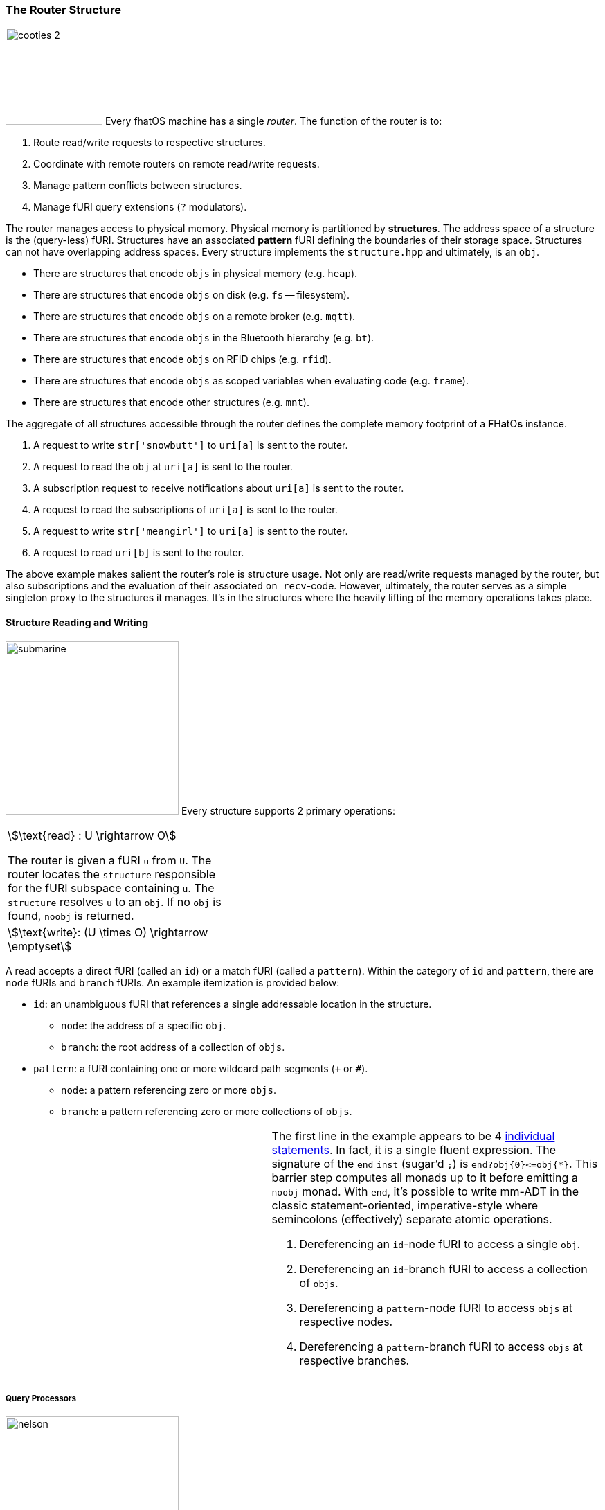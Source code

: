 
++++
<!-- #############################################################################################################
     #############################################################################################################
     ############################################ ROUTER #########################################################
     #############################################################################################################
     ############################################################################################################# -->
++++

=== The Router Structure

image:cooties-2.png[width=140,float=right] Every fhatOS machine has a single _router_.
The function of the router is to:

. Route read/write requests to respective structures.
. Coordinate with remote routers on remote read/write requests.
. Manage pattern conflicts between structures.
. Manage fURI query extensions (`?` modulators).

++++
<!-- 🐖 ./main_runner.out "/io/console/config/nest->3" "*/sys/router/#/" -->
++++

++++
<!-- 🐓 -->
++++

The router manages access to physical memory.
Physical memory is partitioned by *structures*.
The address space of a structure is the (query-less) fURI.
Structures have an associated *pattern* fURI defining the boundaries of their storage space.
Structures can not have overlapping address spaces.
Every structure implements the `structure.hpp` and ultimately, is an `obj`.

- There are structures that encode `objs` in physical memory (e.g. `heap`).
- There are structures that encode `objs` on disk (e.g. `fs` -- filesystem).
- There are structures that encode `objs` on a remote broker (e.g. `mqtt`).
- There are structures that encode `objs` in the Bluetooth hierarchy (e.g. `bt`).
- There are structures that encode `objs` on RFID chips (e.g. `rfid`).
- There are structures that encode `objs` as scoped variables when evaluating code (e.g. `frame`).
- There are structures that encode other structures (e.g. `mnt`).

The aggregate of all structures accessible through the router defines the complete memory footprint of a [blue]*F*​[red]#H#​[aqua]*a*​[yellow]#t#​[lime]#O#​[fuchsia]*s*​ instance.

++++
<!-- 🐖 ./main_runner.out
a -> 'snowbutt'            --- <1>
*a                         --- <2>
a?sub -> |to(b)            --- <3>
*a?sub                     --- <4>
a -> 'meangirl'            --- <5>
*b                         --- <6>
-->
++++

++++
<!-- 🐓 -->
++++

<1> A request to write `str['snowbutt']` to `uri[a]` is sent to the router.
<2> A request to read the `obj` at `uri[a]` is sent to the router.
<3> A subscription request to receive notifications about `uri[a]` is sent to the router.
<4> A request to read the subscriptions of `uri[a]` is sent to the router.
<5> A request to write `str['meangirl']` to `uri[a]` is sent to the router.
<6> A request to read `uri[b]` is sent to the router.

The above example makes salient the router's role is structure usage.
Not only are read/write requests managed by the router, but also subscriptions and the evaluation of their associated `on_recv`-code.
However, ultimately, the router serves as a simple singleton proxy to the structures it manages.
It's in the structures where the heavily lifting of the memory operations takes place.

==== Structure Reading and Writing

image:ansi/submarine.png[width=250,role=img-pad,title=submarine] Every structure supports 2 primary operations:

[.center]
[cols="2,2",width=75%]
|===
a|

\$\text{read} : U \rightarrow O\$

The router is given a fURI `u` from `U`.
The router locates the `structure` responsible for the fURI subspace containing `u`.
The `structure` resolves `u` to an `obj`. If no `obj` is found, `noobj` is returned.

a|
++++
<!-- 🐖 ./main_runner.out
[HIDDEN] u -> 'fhatos'
from(u)
*u
-->
++++

++++
<!-- 🐓 -->
++++

a|
\$\text{write}: (U \times O) \rightarrow \emptyset\$

a|
++++
<!-- 🐖 ./main_runner.out
u -> o
u.ref(o)
o.to(u)
-->
++++

++++
<!-- 🐓 -->
++++
|===

A read accepts a direct fURI (called an `id`) or a match fURI (called a `pattern`).
Within the category of `id` and `pattern`, there are `node` fURIs and `branch` fURIs.
An example itemization is provided below:

* `id`: an unambiguous fURI that references a single addressable location in the structure.
** `node`: the address of a specific `obj`.
** `branch`: the root address of a collection of `objs`.
* `pattern`: a fURI containing one or more wildcard path segments (`+` or `#`).
** `node`: a pattern referencing zero or more `objs`.
** `branch`: a pattern referencing zero or more collections of `objs`.

[cols="4,5",separator=🧱]
|===

a🧱

++++
<!-- 🐖 ./main_runner.out
a/a -> 1; a/b -> 2; a/b/c -> 3; a/b/d -> 4;
*a/b            --- <1>
*a/b/           --- <2>
*a/+            --- <3>
*a/+/           --- <4>
*a/#            --- <5>
*a/#/           --- <6>
-->
++++

++++
<!-- 🐓 -->
++++

a🧱

The first line in the example appears to be 4 https://en.wikipedia.org/wiki/Pascal_(programming_language)#Semicolons_as_statement_separators[individual statements].
In fact, it is a single fluent expression. The signature of the `end` `inst` (sugar'd `;`) is `end?obj{0}\<=obj{*}`.
This barrier step computes all monads up to it before emitting a `noobj` monad.
With `end`, it's possible to write mm-ADT in the classic statement-oriented, imperative-style where semincolons (effectively) separate atomic operations.

<1> Dereferencing an `id`-node fURI to access a single `obj`.
<2> Dereferencing an `id`-branch fURI to access a collection of `objs`.
<3> Dereferencing a `pattern`-node fURI to access `objs` at respective nodes.
<4> Dereferencing a `pattern`-branch fURI to access `objs` at respective branches.

|===

===== Query Processors

image:ansi/nelson.png[width=250,float=left,role=title=nelson]
Every fURI can have any number of key/value(s) pairs attached to it via the `?` query encoding scheme defined by the https://datatracker.ietf.org/doc/html/rfc3986#section-3.4[W3C URI] specification.
Modules can be added to structures enabling different behaviors on read/write given associated, relevant `?` parameters.
Example modules that come preloaded with [lime]#f#​[aqua]#h#​[fuchsia]*A*​[blue]*T*​[red]#o#​[yellow]#s#​ are:

. `pubsub`: supports asynchronous, event-based access to structure `objs`.
.. `a?sub -> _` (subscribe )
.. `a?sub -> noobj` (unsubscribe)
.. `sub[source=>uri, pattern=>uri, on_recv=>obj]`
.. `msg[target=>uri, payload=>obj, retain=>bool]`
. `lock`: provides resource locking semantics to reading and writing `objs` in a concurrent environment.
.. `a?lock=w` (prevent writes to the `obj` at `a`)
.. `a?lock=rw` (prevent reads and writes to the `obj` at `a`)
.. `a?lock=false` (unlock the `obj` at `a`)
. `type`: provides an `obj` type system encoded within an `obj's` type fURI.
.. `nat?dom=int&dc=1,1&rng=int&rc=1,1` (the `inst` signature of `nat?int<=int()[...]`)

Other modules can be created and deployed across a [fuchsia]#F#​[blue]*H*​[aqua]#a#​[red]*T*​[yellow]*o*​[lime]*S*​ cluster.

.Query Free fURIs
****
IMPORTANT: The address space of a structures does not include the query parameters.
Query parameters are used by structures to modulate the semantics of a read/write operation and are never used as the address of an `obj`.
However, nothing prevents the `obj` at an address to be a `uri[]` with a query.
Be sure to use the non-sugar'd `< >` fURI syntax when multiple values are associated with a key as the value separating
`,` will be preferentially parsed as a `lst`, `rec`, or `inst` argument separator.

++++
<!-- 🐖 ./main_runner.out
abc?k1=v1&k2=v2&k3=v3                     --- <1>
abc?k1=v1,v2&k2=v3&k3=v4,v5,v6            --- <2>
<abc?k1=v1,v2&k2=v3&k3=v4,v5,v6>          --- <3>
<abc?k1=v1,v2&k2=v3&k3=v4,v5,v6> -> 12    --- <4>
*abc
abc -> <abc?k1=v1,v2&k2=v3&k3=v4,v5,v6>   --- <5>
*abc
-->
++++

++++
<!-- 🐓 -->
++++

<1> Sugar'd `uri` syntax can be used when no commas are present in the fURI.
<2> Multiple values are deliminated using commas.
<3> To ensure proper parsing, multi-value query `uris[]` should be wrapped in `< >` brackets.
<4> The query of a fURI is stripped when used as a structure address.
<5> The query of a fURI is not stripped when used as a value at a struture address.

****

[source,mmadt]
----
1.plus(2)
----

==== Embedding

mm-ADT was designed to support the creation and manipulation of _abstract data types_ -- the "ADT" in mm-ADT.
When expressing abstract data types is natural, then it's possible to leverage _multiple models_ such as key/value, document, relational, vector, graph, and the various nooks and crannies between -- the "mm" in mm-ADT.

mm-ADT's URI addressing scheme makes it possible to _embed_ an array data types into the underlying [blue]*F*​[red]#h#​[lime]*A*​[fuchsia]*T*​[yellow]*O*​[aqua]#s#​ structure.
This section will explore the following considerations when designing a _multi-model abstract data type_.

. **spatial encodings**
. **schema encodings**
. **language encodings**

===== Spatial Consideration when Embedding

++++
<!-- 🐖 ./main_runner.out
1.plus(2)
-->
++++

++++
<!-- 🐓 -->
++++

A _matrix_ is an \$n \times m\$ data structure composed of \$n\$ vectors/row, each with \$m\$ elements/columns.
A relational database _table_ is an example of a matrix, where the entries typically span numeric and non-numeric data types.
Three general approaches to embedding a matrix or table into a `fos:structure` are presented below, where each makes different space/time tradeoffs.

[cols="5,5,5",separator=🧱]
|===
^a🧱
[.big]
[source,mmadt]
----
 \    |   |    /
 [■] [■] [■] [■]

 -[■] [■] [■] [■]-

 [■] [■] [■] [■]
 /    |   |    \

----
^a🧱
[.big]
[source,mmadt]
----
​
[■]-[■]-[■]-[■]

[■]-[■]-[■]-[■]

[■]-[■]-[■]-[■]
​
----

^a🧱
[.big]
[source,mmadt]
----
​
[■]-[■]-[■]-[■]
|   |   |   |
[■]-[■]-[■]-[■]
|   |   |   |
[■]-[■]-[■]-[■]
​
----
a🧱
++++
<!-- 🐖 ./main_runner.out
--- write matrix
m/0/0 -> 0
m/0/1 -> 1
m/0/2 -> 2
m/0/3 -> 3
m/1/0 -> 4
m/1/1 -> 5
m/1/2 -> 6
m/1/3 -> 7
m/2/0 -> 8
m/2/1 -> 9
m/2/2 -> 10
m/2/3 -> 11
--- read matrix
*m/0/0      --- <1>
*m/0/+      --- <2>
*m/+/0      --- <3>
-->
++++

++++
<!-- 🐓 -->
++++

a🧱

++++
<!-- 🐖 ./main_runner.out --- write matrix m/0 -> [0,1,2,3]
m/1 -> [4,5,6,7]
m/2 -> [8,9,10,11]
--- read matrix *m/0/0 --- <1> *m/0/+ --- <2> *m/+/0 --- <3> -->
++++

++++
<!-- 🐓 -->
++++

a🧱

++++
<!-- 🐖 ./main_runner.out --- write matrix m -> [[0,1,2,3], /
[4,5,6,7], /
[8,9,10,11]]
--- read matrix *m/0/0 --- <1> *m/0/+ --- <2> *m/+/0 --- <3> -->
++++

++++
<!-- 🐓 -->
++++

|===

<1> Retrieve the first element of matrix `m`.
<2> Retrieve the first row of matrix `m`.
<3> Retrieve the first column of matrix `m`.

The above example demonstrates the power of structural embeddings.
The platonic matrix `m` was embedded in a structure using 3 different representations: _entry-wise_, _row-wise_, and _row-column wise_.
Next, each embedding was read: an _element read_, a _row read_ and a _column read_.
The expression used to read from each of the three embeddings is the same and so is the result.
This is possible because a structure resolves up the fURI path hierarchy until it finds a match.
Once found, it then traverses within the match to resolve the remaining path segments.

.Amortized Costs in Terms of Time
[.small][.center]

[%header,width=50%,cols="l2,c1,c1,c1"]
|===
| embedding              | single-element | row-access  | column-access
| [.red]#entry#          | \$O(1)\$       | \$O(n)\$    | \$O(m)\$
| [.red]#row#            | \$O(m)\$       | \$O(1)\$    | \$O(m)\$
| [.red]#row_column#     | \$O(1)\$       | \$O(1)\$    | \$O(1)\$
|===

The different embeddings also have different space costs, where space is defined as the amount of data accessed (i.e. retrieved from the structure) in order to satisfy the resolution of the respective fURI.

.Amortized Costs in Terms of Space
[.small][.center]

[%header,width=50%,cols="l2,c1,c1,c1"]
|===
| embedding              | single-element | row-access    | column-access
| [.red]#entry#          | \$O(1)\$       | \$O(n)\$      | \$O(m)\$
| [.red]#row#            | \$O(n)\$       | \$O(n)\$      | \$O(n+m)\$
| [.red]#row_column#     | \$O(n+m)\$     | \$O(n+m)\$    | \$O(n+m)\$
|===

[source,mmadt]
----
                                    [a=>[b,c]]
                                       [■]
          [■]                         /   \
                              [b=>c][■]   [■][d=>e]

   [a=>[b=>c,d=>e]]]            [a=>[b=>c,d=>e]]]
           ^                            ^
           |                            |
           x                            x/

----

=== The Scheduler Process




=== A FhatOS Console

.FhatOS Console
****
The [fuchsia]#F#​[lime]*h*​[red]*a*​[aqua]#T#​[yellow]*o*​[blue]*S*​ Console is a composite of 3 other actors:

. The `Terminal` (`/sys/io/terminal/`) provides thread-safe access to hardware I/O.
. The `Parser` (`/sys/lang/parser/`) converts string input to bytecode output.
. The `Processor` (`/sys/lang/processor/`) executes bytecode.
****

=== fURI and MQTT

https://en.wikipedia.org/wiki/MQTT[MQTT] is a publish/subscribe message passing protocol that has found extensive usage in embedded systems.
Hierarchically specified _topics_ can be **subscribed** and **published** to.
In MQTT, there is no direct communication between actors, though such behavior can be simulated if an actor's mailbox is a unique topic.
[fuchsia]#f#​[yellow]*h*​[blue]*A*​[lime]*T*​[red]#o#​[aqua]*S*​ leverages MQTT, but from the vantage point of URIs instead of topics with message routing being location-aware.
There exist three MQTT routers:

. `MonadRouter`: An MQTT router scoped to an active monad (**thread**) processing a monoid (**program**).
. `MonoidRouter`: An MQTT router scoped to a monoid (**program**).
. `HostRouter`: An MQTT router scoped to the current host (**machine**).
. `ClusterRouter`: An MQTT router scoped to the current intranet (**cluster**).
. `GlobalRouter` : An MQTT router scoped to the Internet.
. `MetaRouter`: An MQTT router dynamically scoped to other routers based on fURI endpoints.

.fURI Router Scope Patterns
****
TIP: The more `/` in the fURI prefix, the more distributed the fURI repeat.
* `abc` monad scoped fURI.
* `~/abc` monoid scoped fURI ("home directory" of executing program).
* `/abc` host scoped fURI (rooted at `localhost`).
* `//abc` cluster scoped fURI (hosted on the intranet).
* `//fhatos.org/abc` globally scoped fURI (hosted on the internet)
****

.Monoid power method
[latexmath]
++++
M = aM
++++

++++
<!-- 🐖 ./main_runner.out
{1,2,3}
{1,2,3}.plus(10)
{1,2,3}.plus(_)
{1,2,3}.plus(plus(_)) -->
++++

++++
<!-- 🐓 -->
++++
